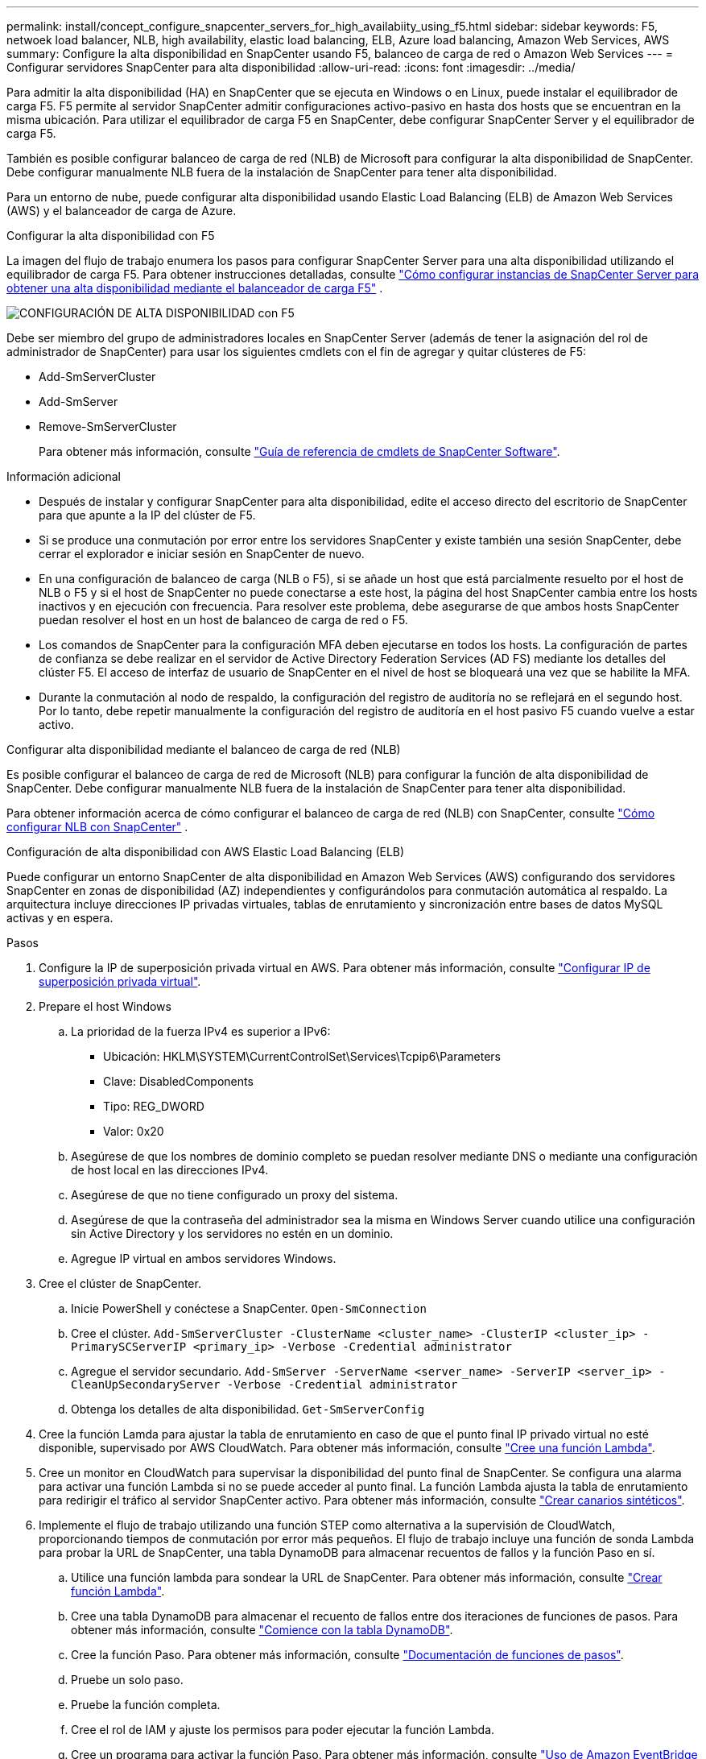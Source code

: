 ---
permalink: install/concept_configure_snapcenter_servers_for_high_availabiity_using_f5.html 
sidebar: sidebar 
keywords: F5, netwoek load balancer, NLB, high availability, elastic load balancing, ELB, Azure load balancing, Amazon Web Services, AWS 
summary: Configure la alta disponibilidad en SnapCenter usando F5, balanceo de carga de red o Amazon Web Services 
---
= Configurar servidores SnapCenter para alta disponibilidad
:allow-uri-read: 
:icons: font
:imagesdir: ../media/


[role="lead"]
Para admitir la alta disponibilidad (HA) en SnapCenter que se ejecuta en Windows o en Linux, puede instalar el equilibrador de carga F5. F5 permite al servidor SnapCenter admitir configuraciones activo-pasivo en hasta dos hosts que se encuentran en la misma ubicación. Para utilizar el equilibrador de carga F5 en SnapCenter, debe configurar SnapCenter Server y el equilibrador de carga F5.

También es posible configurar balanceo de carga de red (NLB) de Microsoft para configurar la alta disponibilidad de SnapCenter. Debe configurar manualmente NLB fuera de la instalación de SnapCenter para tener alta disponibilidad.

Para un entorno de nube, puede configurar alta disponibilidad usando Elastic Load Balancing (ELB) de Amazon Web Services (AWS) y el balanceador de carga de Azure.

[role="tabbed-block"]
====
.Configurar la alta disponibilidad con F5
--
La imagen del flujo de trabajo enumera los pasos para configurar SnapCenter Server para una alta disponibilidad utilizando el equilibrador de carga F5. Para obtener instrucciones detalladas, consulte https://kb.netapp.com/Advice_and_Troubleshooting/Data_Protection_and_Security/SnapCenter/How_to_configure_SnapCenter_Servers_for_high_availability_using_F5_Load_Balancer["Cómo configurar instancias de SnapCenter Server para obtener una alta disponibilidad mediante el balanceador de carga F5"^] .

image::../media/sc-F5-configure-workflow.png[CONFIGURACIÓN DE ALTA DISPONIBILIDAD con F5]

Debe ser miembro del grupo de administradores locales en SnapCenter Server (además de tener la asignación del rol de administrador de SnapCenter) para usar los siguientes cmdlets con el fin de agregar y quitar clústeres de F5:

* Add-SmServerCluster
* Add-SmServer
* Remove-SmServerCluster
+
Para obtener más información, consulte https://docs.netapp.com/us-en/snapcenter-cmdlets/index.html["Guía de referencia de cmdlets de SnapCenter Software"^].



Información adicional

* Después de instalar y configurar SnapCenter para alta disponibilidad, edite el acceso directo del escritorio de SnapCenter para que apunte a la IP del clúster de F5.
* Si se produce una conmutación por error entre los servidores SnapCenter y existe también una sesión SnapCenter, debe cerrar el explorador e iniciar sesión en SnapCenter de nuevo.
* En una configuración de balanceo de carga (NLB o F5), si se añade un host que está parcialmente resuelto por el host de NLB o F5 y si el host de SnapCenter no puede conectarse a este host, la página del host SnapCenter cambia entre los hosts inactivos y en ejecución con frecuencia. Para resolver este problema, debe asegurarse de que ambos hosts SnapCenter puedan resolver el host en un host de balanceo de carga de red o F5.
* Los comandos de SnapCenter para la configuración MFA deben ejecutarse en todos los hosts. La configuración de partes de confianza se debe realizar en el servidor de Active Directory Federation Services (AD FS) mediante los detalles del clúster F5. El acceso de interfaz de usuario de SnapCenter en el nivel de host se bloqueará una vez que se habilite la MFA.
* Durante la conmutación al nodo de respaldo, la configuración del registro de auditoría no se reflejará en el segundo host. Por lo tanto, debe repetir manualmente la configuración del registro de auditoría en el host pasivo F5 cuando vuelve a estar activo.


--
.Configurar alta disponibilidad mediante el balanceo de carga de red (NLB)
--
Es posible configurar el balanceo de carga de red de Microsoft (NLB) para configurar la función de alta disponibilidad de SnapCenter. Debe configurar manualmente NLB fuera de la instalación de SnapCenter para tener alta disponibilidad.

Para obtener información acerca de cómo configurar el balanceo de carga de red (NLB) con SnapCenter, consulte https://kb.netapp.com/Advice_and_Troubleshooting/Data_Protection_and_Security/SnapCenter/How_to_configure_NLB_and_ARR_with_SnapCenter["Cómo configurar NLB con SnapCenter"^] .

--
.Configuración de alta disponibilidad con AWS Elastic Load Balancing (ELB)
--
Puede configurar un entorno SnapCenter de alta disponibilidad en Amazon Web Services (AWS) configurando dos servidores SnapCenter en zonas de disponibilidad (AZ) independientes y configurándolos para conmutación automática al respaldo. La arquitectura incluye direcciones IP privadas virtuales, tablas de enrutamiento y sincronización entre bases de datos MySQL activas y en espera.

.Pasos
. Configure la IP de superposición privada virtual en AWS. Para obtener más información, consulte https://docs.aws.amazon.com/vpc/latest/userguide/replace-local-route-target.html["Configurar IP de superposición privada virtual"^].
. Prepare el host Windows
+
.. La prioridad de la fuerza IPv4 es superior a IPv6:
+
*** Ubicación: HKLM\SYSTEM\CurrentControlSet\Services\Tcpip6\Parameters
*** Clave: DisabledComponents
*** Tipo: REG_DWORD
*** Valor: 0x20


.. Asegúrese de que los nombres de dominio completo se puedan resolver mediante DNS o mediante una configuración de host local en las direcciones IPv4.
.. Asegúrese de que no tiene configurado un proxy del sistema.
.. Asegúrese de que la contraseña del administrador sea la misma en Windows Server cuando utilice una configuración sin Active Directory y los servidores no estén en un dominio.
.. Agregue IP virtual en ambos servidores Windows.


. Cree el clúster de SnapCenter.
+
.. Inicie PowerShell y conéctese a SnapCenter.
`Open-SmConnection`
.. Cree el clúster.
`Add-SmServerCluster -ClusterName <cluster_name> -ClusterIP <cluster_ip> -PrimarySCServerIP <primary_ip> -Verbose -Credential administrator`
.. Agregue el servidor secundario.
`Add-SmServer -ServerName <server_name> -ServerIP <server_ip> -CleanUpSecondaryServer -Verbose -Credential administrator`
.. Obtenga los detalles de alta disponibilidad.
`Get-SmServerConfig`


. Cree la función Lamda para ajustar la tabla de enrutamiento en caso de que el punto final IP privado virtual no esté disponible, supervisado por AWS CloudWatch. Para obtener más información, consulte https://docs.aws.amazon.com/lambda/latest/dg/getting-started.html#getting-started-create-function["Cree una función Lambda"^].
. Cree un monitor en CloudWatch para supervisar la disponibilidad del punto final de SnapCenter. Se configura una alarma para activar una función Lambda si no se puede acceder al punto final. La función Lambda ajusta la tabla de enrutamiento para redirigir el tráfico al servidor SnapCenter activo. Para obtener más información, consulte https://docs.aws.amazon.com/AmazonCloudWatch/latest/monitoring/CloudWatch_Synthetics_Canaries_Create.html["Crear canarios sintéticos"^].
. Implemente el flujo de trabajo utilizando una función STEP como alternativa a la supervisión de CloudWatch, proporcionando tiempos de conmutación por error más pequeños. El flujo de trabajo incluye una función de sonda Lambda para probar la URL de SnapCenter, una tabla DynamoDB para almacenar recuentos de fallos y la función Paso en sí.
+
.. Utilice una función lambda para sondear la URL de SnapCenter. Para obtener más información, consulte https://docs.aws.amazon.com/lambda/latest/dg/getting-started.html["Crear función Lambda"^].
.. Cree una tabla DynamoDB para almacenar el recuento de fallos entre dos iteraciones de funciones de pasos. Para obtener más información, consulte https://docs.aws.amazon.com/amazondynamodb/latest/developerguide/GettingStartedDynamoDB.html["Comience con la tabla DynamoDB"^].
.. Cree la función Paso. Para obtener más información, consulte https://docs.aws.amazon.com/step-functions/["Documentación de funciones de pasos"^].
.. Pruebe un solo paso.
.. Pruebe la función completa.
.. Cree el rol de IAM y ajuste los permisos para poder ejecutar la función Lambda.
.. Cree un programa para activar la función Paso. Para obtener más información, consulte https://docs.aws.amazon.com/step-functions/latest/dg/using-eventbridge-scheduler.html["Uso de Amazon EventBridge Scheduler para iniciar funciones de pasos"^].




--
.Configure la alta disponibilidad con el balanceador de carga de Azure
--
Puede configurar un entorno de SnapCenter de alta disponibilidad con el balanceador de carga de Azure.

.Pasos
. Cree máquinas virtuales en un conjunto de escalas mediante el portal de Azure. El conjunto de escalas de máquinas virtuales de Azure le permite crear y administrar un grupo de máquinas virtuales equilibradas de carga. El número de instancias de máquina virtual puede aumentar o disminuir automáticamente en respuesta a la demanda o a un programa definido. Para obtener más información, consulte https://learn.microsoft.com/en-us/azure/virtual-machine-scale-sets/flexible-virtual-machine-scale-sets-portal["Cree máquinas virtuales en un conjunto de escalas mediante el portal de Azure"^].
. Después de configurar las máquinas virtuales, inicie sesión en cada máquina virtual en VM Set e instale SnapCenter Server en ambos nodos.
. Cree el clúster en el host 1.
`Add-SmServerCluster -ClusterName <cluster_name> -ClusterIP <specify the load balancer front end virtual ip> -PrimarySCServerIP <ip address> -Verbose -Credential <credentials>`
. Agregue el servidor secundario.
`Add-SmServer -ServerName <name of node2> -ServerIP <ip address of node2> -Verbose -Credential <credentials>`
. Obtenga los detalles de alta disponibilidad.
`Get-SmServerConfig`
. Si es necesario, vuelva a generar el host secundario.
`Set-SmRepositoryConfig -RebuildSlave -Verbose`
. Conmutación al nodo de respaldo en el segundo host.
`Set-SmRepositoryConfig ActiveMaster <name of node2> -Verbose`


--
== Cambiar de NLB a F5 para alta disponibilidad

Es posible cambiar la configuración de alta disponibilidad de SnapCenter de balanceo de carga de red (NLB) para usar el balanceador de carga F5.

* Pasos*

. Configurar servidores SnapCenter para obtener alta disponibilidad mediante F5. https://kb.netapp.com/Advice_and_Troubleshooting/Data_Protection_and_Security/SnapCenter/How_to_configure_SnapCenter_Servers_for_high_availability_using_F5_Load_Balancer["Leer más"^].
. En el host de SnapCenter Server, inicie PowerShell.
. Inicie una sesión con el cmdlet Open-SmConnection y, a continuación, introduzca sus credenciales.
. Actualice el servidor SnapCenter para que apunte a la dirección IP del clúster F5 mediante el cmdlet Update-SmServerCluster.
+
La información relativa a los parámetros que se pueden utilizar con el cmdlet y sus descripciones se puede obtener ejecutando _Get-Help nombre_comando_. Alternativamente, también puede consultar la https://docs.netapp.com/us-en/snapcenter-cmdlets/index.html["Guía de referencia de cmdlets de SnapCenter Software"^].



====